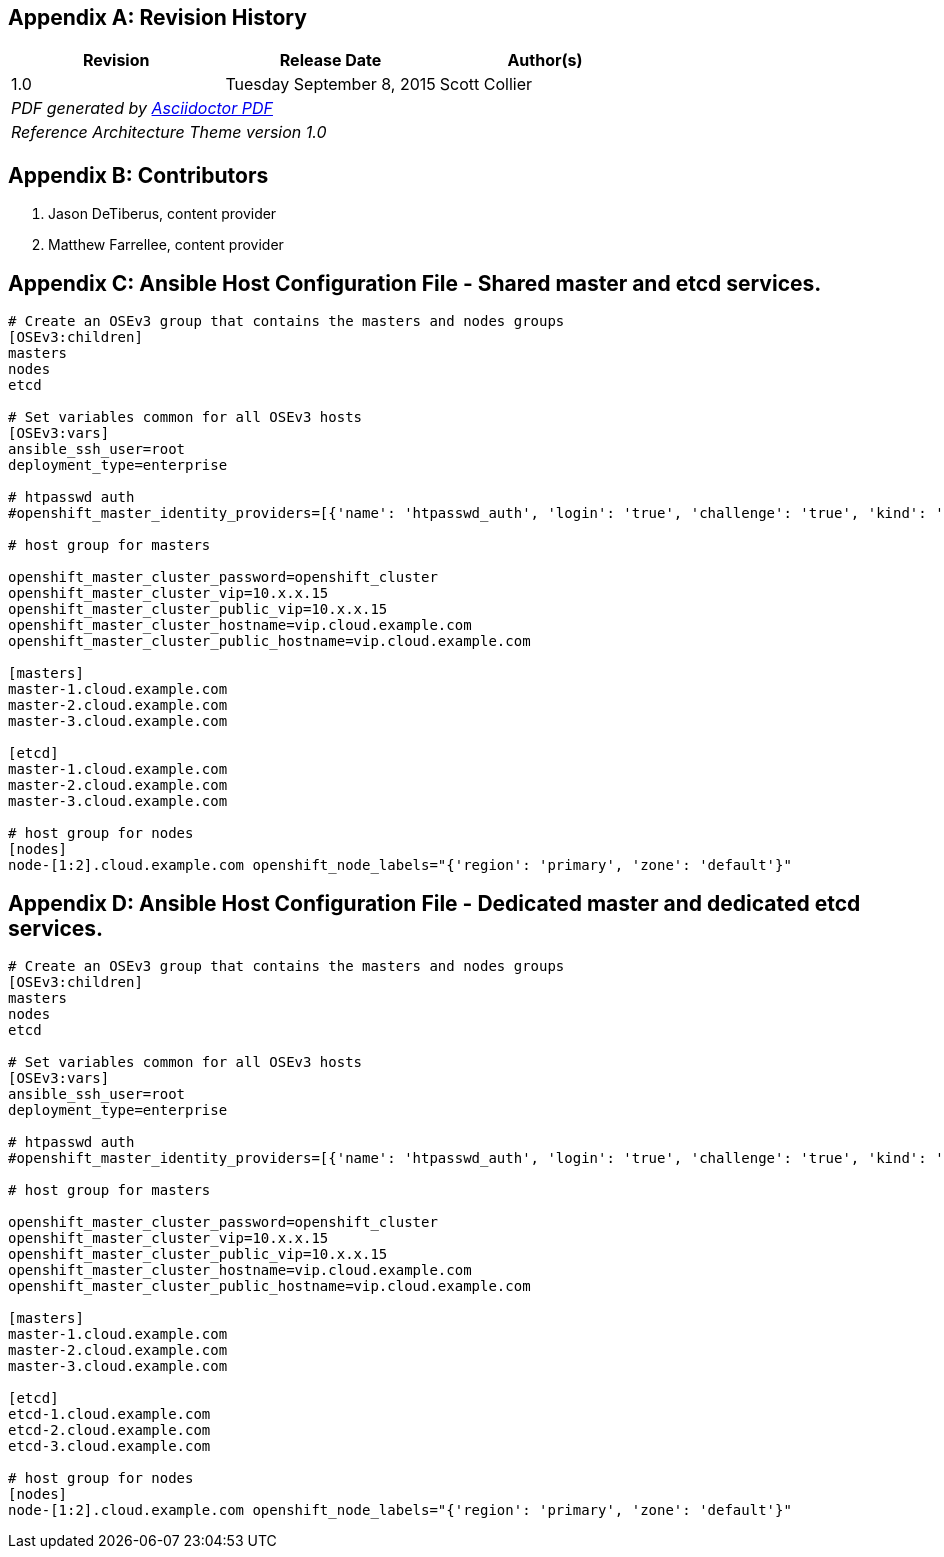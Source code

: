 [appendix]
== Revision History
////
[width="40%",cols="3"]
[frame="none",grid="none"]
|======
|Revision 1.0
Initial Release | 
Tuesday June 30, 2015 |
Scott Collier
^| PDF generated by Asciidoctor-PDF https://github.com/asciidoctor/asciidoctor-pdf
^| Reference Architecture Theme version 1.0
|======
////
|====
^|Revision ^|Release Date ^|Author(s)

^| 1.0 ^| Tuesday September 8, 2015 ^| Scott Collier 
3+^.e| PDF generated by https://github.com/asciidoctor/asciidoctor-pdf[Asciidoctor PDF]
3+^.e| Reference Architecture Theme version 1.0
|====

[appendix]
== Contributors

. Jason DeTiberus, content provider
. Matthew Farrellee, content provider

//TODO: Just adding a few names for now, will update with addt'l names if needed

[appendix]
== Ansible Host Configuration File - Shared master and etcd services.

----
# Create an OSEv3 group that contains the masters and nodes groups
[OSEv3:children]
masters
nodes
etcd

# Set variables common for all OSEv3 hosts
[OSEv3:vars]
ansible_ssh_user=root
deployment_type=enterprise

# htpasswd auth
#openshift_master_identity_providers=[{'name': 'htpasswd_auth', 'login': 'true', 'challenge': 'true', 'kind': 'HTPasswdPasswordIdentityProvider', 'filename': '/etc/openshift/htpasswd'}]

# host group for masters

openshift_master_cluster_password=openshift_cluster
openshift_master_cluster_vip=10.x.x.15
openshift_master_cluster_public_vip=10.x.x.15
openshift_master_cluster_hostname=vip.cloud.example.com
openshift_master_cluster_public_hostname=vip.cloud.example.com

[masters]
master-1.cloud.example.com
master-2.cloud.example.com
master-3.cloud.example.com

[etcd]
master-1.cloud.example.com
master-2.cloud.example.com
master-3.cloud.example.com

# host group for nodes
[nodes]
node-[1:2].cloud.example.com openshift_node_labels="{'region': 'primary', 'zone': 'default'}"
----

[appendix]
== Ansible Host Configuration File - Dedicated master and dedicated etcd services.

----
# Create an OSEv3 group that contains the masters and nodes groups
[OSEv3:children]
masters
nodes
etcd

# Set variables common for all OSEv3 hosts
[OSEv3:vars]
ansible_ssh_user=root
deployment_type=enterprise

# htpasswd auth
#openshift_master_identity_providers=[{'name': 'htpasswd_auth', 'login': 'true', 'challenge': 'true', 'kind': 'HTPasswdPasswordIdentityProvider', 'filename': '/etc/openshift/htpasswd'}]

# host group for masters

openshift_master_cluster_password=openshift_cluster
openshift_master_cluster_vip=10.x.x.15
openshift_master_cluster_public_vip=10.x.x.15
openshift_master_cluster_hostname=vip.cloud.example.com
openshift_master_cluster_public_hostname=vip.cloud.example.com

[masters]
master-1.cloud.example.com
master-2.cloud.example.com
master-3.cloud.example.com

[etcd]
etcd-1.cloud.example.com
etcd-2.cloud.example.com
etcd-3.cloud.example.com

# host group for nodes
[nodes]
node-[1:2].cloud.example.com openshift_node_labels="{'region': 'primary', 'zone': 'default'}"
----

// vim: set syntax=asciidoc:

